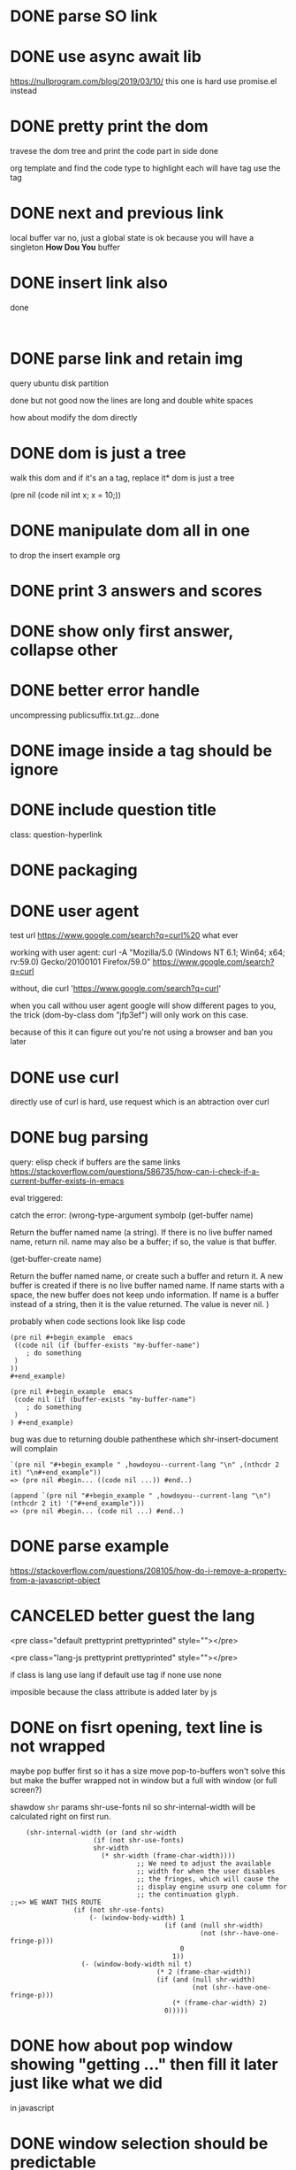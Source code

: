 #+STARTUP:    align fold hidestars oddeven indent 
#+SEQ_TODO:   TODO(t) INPROGRESS(i) | DONE(d) CANCELED(c)
* DONE parse SO link
* DONE use async await lib
https://nullprogram.com/blog/2019/03/10/
this one is hard
use promise.el instead
* DONE pretty print the dom 
travese the dom tree and print the code part in side done

org template and find the code type to highlight
each will have tag use the tag 

* DONE next and previous link
local buffer var
no, just a global state is ok 
because you will have a singleton *How Dou You* buffer
* DONE insert link also
done
#+begin_example

#+end_example
* DONE parse link and retain img
query ubuntu disk partition

done but not good
now the lines are long and double white spaces

how about modify the dom directly
* DONE dom is just a tree 
walk this dom and if it's an a tag, replace it* dom is just a tree 

(pre nil (code nil int x; x = 10;))
* DONE manipulate dom all in one
to drop the insert example org
* DONE print 3 answers and scores
* DONE show only first answer, collapse other
* DONE better error handle
uncompressing publicsuffix.txt.gz...done

* DONE image inside a tag should be ignore
* DONE include question title
class: question-hyperlink
* DONE packaging
* DONE user agent
test url
https://www.google.com/search?q=curl%20 what ever

working with user agent:
curl -A "Mozilla/5.0 (Windows NT 6.1; Win64; x64; rv:59.0) Gecko/20100101 Firefox/59.0" https://www.google.com/search?q=curl

without, die
curl 'https://www.google.com/search?q=curl'

when you call withou user agent google will show different pages to you, 
the trick (dom-by-class dom "jfp3ef") will only work on this case.

because of this it can figure out you're not using a browser and ban you later

* DONE use curl 
directly use of curl is hard, use request which is an abtraction over curl
* DONE bug parsing
query: elisp check if buffers are the same 
links https://stackoverflow.com/questions/586735/how-can-i-check-if-a-current-buffer-exists-in-emacs

eval triggered:

catch the error: (wrong-type-argument symbolp 
(get-buffer name)

Return the buffer named name (a string).
If there is no live buffer named name, return nil.
name may also be a buffer; if so, the value is that buffer.

(get-buffer-create name)

Return the buffer named name, or create such a buffer and return it.
A new buffer is created if there is no live buffer named name.
If name starts with a space, the new buffer does not keep undo information.
If name is a buffer instead of a string, then it is the value returned.
The value is never nil.
)

probably when code sections look like lisp code

#+begin_src 
(pre nil #+begin_example  emacs 
 ((code nil (if (buffer-exists "my-buffer-name")
    ; do something
 )
)) 
#+end_example)
#+end_src


#+begin_src 
(pre nil #+begin_example  emacs 
 (code nil (if (buffer-exists "my-buffer-name")
    ; do something
 )
) #+end_example)
#+end_src

bug was due to returning double pathenthese which shr-insert-document will complain
#+begin_example
`(pre nil "#+begin_example " ,howdoyou--current-lang "\n" ,(nthcdr 2 it) "\n#+end_example"))
=> (pre nil #begin... ((code nil ...)) #end..)

(append `(pre nil "#+begin_example " ,howdoyou--current-lang "\n") (nthcdr 2 it) '("#+end_example")))
=> (pre nil #begin... (code nil ...) #end..)
#+end_example
* DONE parse example
https://stackoverflow.com/questions/208105/how-do-i-remove-a-property-from-a-javascript-object
* CANCELED better guest the lang 
<pre class="default prettyprint prettyprinted" style=""></pre>

<pre class="lang-js prettyprint prettyprinted" style=""></pre>

if class is lang use lang
if default use tag 
if none use none

imposible because the class attribute is added later by js

* DONE on fisrt opening, text line is not wrapped 
maybe pop buffer first so it has a size move pop-to-buffers won't solve this but
make the buffer wrapped not in window but a full with window (or full screen?)

shawdow ~shr~ params shr-use-fonts nil so shr-internal-width will be calculated
right on first run.

#+begin_src elisp
	(shr-internal-width (or (and shr-width
				     (if (not shr-use-fonts)
					 shr-width
				       (* shr-width (frame-char-width))))
                                ;; We need to adjust the available
                                ;; width for when the user disables
                                ;; the fringes, which will cause the
                                ;; display engine usurp one column for
                                ;; the continuation glyph.
;;=> WE WANT THIS ROUTE
				(if (not shr-use-fonts)
				    (- (window-body-width) 1
                                       (if (and (null shr-width)
                                                (not (shr--have-one-fringe-p)))
                                           0
                                         1))
				  (- (window-body-width nil t)
                                     (* 2 (frame-char-width))
                                     (if (and (null shr-width)
                                              (not (shr--have-one-fringe-p)))
                                         (* (frame-char-width) 2)
                                       0)))))
#+end_src

* DONE how about pop window showing "getting ..." then fill it later just like what we did 
in javascript

* DONE window selection should be predictable
- if *hdy* buffer window is currently select. Then use it 
- it not then create new window other than the current one if there is only one window.

get hdy buffer, get window having buffer, if window is seleted use it, otherwise use other window

      (display-buffer howdoi-buffer '(display-buffer-use-some-window (inhibit-same-window . t))))
* DONE links conflict with line breaks
links in org mode are longer so shr line breaks will be not correct

on shr when iterate, if see a convertable links
give out
#+begin_example
[[ ttt ][index]]
[[ ttt ][0]]
[[ ttt ][1]]
#+end_example
and put the links in a index variable
then another function will run through the buffer and do a search and replace
it's possible but too much of work and make the code fragile

how about shr width is infinitive and 
turn on visual line mode and your buffer will be responsive, this is the right way 
* DONE bug: catch the error: (error Memory exhausted--use C-x s then exit and restart Emacs)
query: posgresql upsert
https://stackoverflow.com/questions/17267417/how-to-upsert-merge-insert-on-duplicate-update-in-postgresql

something with shr-insert-document
when no bindings it works

(defun howdoyou--print-node (dom)
  (shr-insert-document dom))

with shadow bindings it crashes

(defun howdoyou--print-node (dom)
  "Print the DOM."
  ;; shawdow some `shr' parameters
  (let ((shr-bullet "- ") ;; insead of *
        (shr-width most-positive-fixnum) ;; no more line breaks
        (shr-use-fonts nil)) ;; so shr-internal-width is correct on first run
    (shr-insert-document dom)))

that would be the parsing with code     

no shr-insert-document crashes

(shr-width most-positive-fixnum)

no it's shr-use-fonts nil
(let ((shr-bullet "- ") (shr-width most-positive-fixnum) (shr-use-fonts nil)) (shr-insert-document thanh))
Eval error ***  Memory exhausted--use C-x s then exit and restart Emacs
when both of them combined

set shr-width to 0 or negative will disable line breaks in a sure way

(defun shr-fill-lines (start end)
  (if (<= shr-internal-width 0)
* reponse to review

#+begin_quote
These look like false positives. You can (and should) silence the compiler so
that the warnings don't confuse users installing the package -- one way would be
to rewrite the function body as:

  (let* ((answer-nodes (dom-by-class (cdr result) "answercell"))
         (question-dom (car (dom-by-id (cdr result) "^question$")))
         (title (car (dom-by-class (cdr result) "question-hyperlink")))
         (number-of-answers (min (length answer-nodes) howdoyou-number-of-answers))
         (tags (howdoyou--get-so-tags (cdr result)))
         (score-nodes (dom-by-class (cdr result) "js-vote-count"))
         acc
         scores)
    (dotimes (i number-of-answers)
      (setq acc (append acc (dom-by-class (nth i answer-nodes) "post-text"))))
    (dotimes (i (1+ number-of-answers))
      (setq scores (append scores `(,(dom-text (nth i score-nodes))))))
    (list (car result)
          (dom-text title)
          (dom-by-class question-dom "post-text")
          acc
          scores
          tags)))

but the function feels more complicated than it needs to be.
#+end_quote
This won't work

#+begin_quote
You should (require 'subr-x) for if-let (rather than rely on transitive imports). Similarly you should (require 'url-http),
#+end_quote
This i don't understand

#+begin_quote
And some minor stuff:

    howdoyou.el#L198: Consider unless ... instead of when (not ...)
    howdoyou.el#L21: Prefer https over http (if possible)
    
    accross -> across
    Roate -> ?
    shawdow -> shadow
    insead -> instead
    Othewise -> Otherwise
#+end_quote
thanks, corrected

    #+begin_quote
    Try to be precise with your indentation, e.g. here, since it can obfuscate
    the scope of your expressions. (Emacs should be able to indent elisp code
    consistently.)
    #+end_quote
This is wrong.

* DONE render strikethrough
* DONE hide org makers
* DONE option to select answer buffer
~howdoyou-switch-to-answer-buffer~
* TODO local buffer functions
minor-mode to manage state?
layers/+spacemacs/spacemacs-org/local/space-doc/space-doc.el
how spacemacs deals with readme, when the file path match the patterns
it runs spacemacs/prettify-org-buffer at core/core-funcs.el

current dead simple: use major-mode == 'org-mode as flag
https://stackoverflow.com/questions/8008211/buffer-local-function-in-elisp
